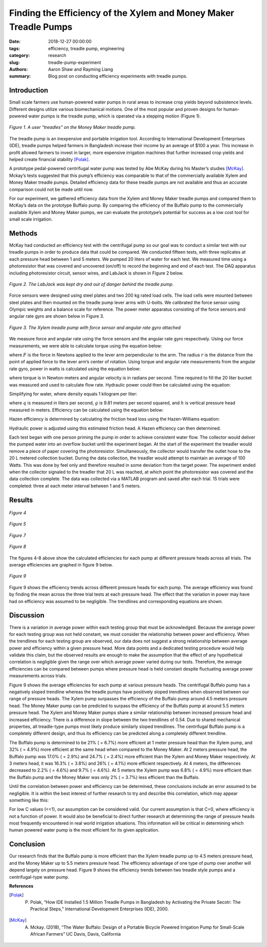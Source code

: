 Finding the Efficiency of the Xylem and Money Maker Treadle Pumps
=================================================================

:date: 2018-12-27 00:00:00
:tags: efficiency, treadle pump, engineering
:category: research
:slug: treadle-pump-experiment
:authors: Aaron Shaw and Rayming Liang
:summary: Blog post on conducting efficiency experiments with treadle pumps.

Introduction
------------
Small scale farmers use human-powered water pumps in rural areas to increase crop yields beyond subsistence levels. Different designs utilize various biomechanical motions. One of the most popular and proven designs for human-powered water pumps is the treadle pump, which is operated via a stepping motion (Figure 1).


.. figure:: https://objects-us-east-1.dream.io/mechmotum/treadle-example.jpg
   :width: 50%
   :align: center
   :alt: Treadle Example.

   *Figure 1. A user “treadles” on the Money Maker treadle pump.*


The treadle pump is an inexpensive and portable irrigation tool. According to International Development Enterprises (IDE), treadle pumps helped farmers in Bangladesh increase their income by an average of $100 a year. This increase in profit allowed farmers to invest in larger, more expensive irrigation machines that further increased crop yields and helped create financial stability [Polak]_.
        
A prototype pedal-powered centrifugal water pump was tested by Abe McKay during his Master’s studies [McKay]_. Mckay’s tests suggested that this pump’s efficiency was comparable to that of the commercially available Xylem and Money Maker treadle pumps. Detailed efficiency data for these treadle pumps are not available and thus an accurate comparison could not be made until now.


For our experiment, we gathered efficiency data from the Xylem and Money Maker treadle pumps and compared them to McKay’s data on the prototype Buffalo pump. By comparing the efficiency of the Buffalo pump to the commercially available Xylem and Money Maker pumps, we can evaluate the prototype’s potential for success as a low cost tool for small scale irrigation.


Methods
-------
McKay had conducted an efficiency test with the centrifugal pump so our goal was to conduct a similar test with our treadle pumps in order to produce data that could be compared. We conducted fifteen tests, with three replicates at each pressure head between 1 and 5 meters. We pumped 20 liters of water for each test. We measured time using a photoresistor that was covered and uncovered (on/off) to record the beginning and end of each test. The DAQ apparatus including photoresistor circuit, sensor wires, and LabJack is shown in Figure 2 below.


.. figure:: https://objects-us-east-1.dream.io/mechmotum/daq-setup.png
   :width: 50%
   :align: center
   :alt: DAQ Setup.

   *Figure 2. The LabJack was kept dry and out of danger behind the treadle pump.*


Force sensors were designed using steel plates and two 200 kg rated load cells. The load cells were mounted between steel plates and then mounted on the treadle pump lever arms with U-bolts. We calibrated the force sensor using Olympic weights and a balance scale for reference. The power meter apparatus consisting of the force sensors and angular rate gyro are shown below in Figure 3. 


.. figure:: https://objects-us-east-1.dream.io/mechmotum/treadle-pump-setup.jpg
   :width: 50%
   :align: center
   :alt: Treadle Pump Setup.
        
   *Figure 3. The Xylem treadle pump with force sensor and angular rate gyro attached*


We measure force and angular rate using the force sensors and the angular rate gyro respectively. Using our force measurements, we were able to calculate torque using the equation below\: 


.. image:: https://objects-us-east-1.dream.io/mechmotum/torque-equation.png
   :width: 80%
   :align: center
   :alt: Torque Equation.


where :math:`F` is the force in Newtons applied to the lever arm perpendicular to the arm. The radius :math:`r` is the distance from the point of applied force to the lever arm’s center of rotation. Using torque and angular rate measurements from the angular rate gyro, power in watts is calculated using the equation below:


.. image:: https://objects-us-east-1.dream.io/mechmotum/power-equation.png
   :width: 80%
   :align: center
   :alt: Power Equation.


where torque |tau| is in Newton-meters and angular velocity |omega| is in radians per second. Time required to fill the 20 liter bucket was measured and used to calculate flow rate. Hydraulic power could then be calculated using the equation:


.. |tau| image:: https://objects-us-east-1.dream.io/mechmotum/tau.png
   :width: 15
   :alt: Tau.


.. |omega| image:: https://objects-us-east-1.dream.io/mechmotum/sigma.png
   :width: 15
   :alt: Sigma.


.. image:: https://objects-us-east-1.dream.io/mechmotum/hydraulic-power.png
   :width: 80%
   :align: center
   :alt: Hydraulic Power.


Simplifying for water, where density equals 1 kilogram per liter\:


.. image:: https://objects-us-east-1.dream.io/mechmotum/simplified-hydraulic-power.png
   :width: 80%
   :align: center
   :alt: Simplified Hyrdualic Power.


where :math:`q` is measured in liters per second, :math:`g` is 9.81 meters per second squared, and :math:`h` is vertical pressure head measured in meters. Efficiency can be calculated using the equation below:


.. image:: https://objects-us-east-1.dream.io/mechmotum/efficiency.png
   :width: 80%
   :align: center
   :alt: Power Efficiency.


Hazen efficiency is determined by calculating the friction head loss using the Hazen-Williams equation:


.. image:: https://objects-us-east-1.dream.io/mechmotum/hazen-williams-head-loss-equation.png
   :width: 80%
   :align: center
   :alt: Hazen-Williams Head Loss Equation.


Hydraulic power is adjusted using this estimated friction head. A Hazen efficiency can then determined.


Each test began with one person priming the pump in order to achieve consistent water flow. The collector would deliver the pumped water into an overflow bucket until the experiment began. At the start of the experiment the treadler would remove a piece of paper covering the photoresistor. Simultaneously, the collector would transfer the outlet hose to the 20 L metered collection bucket. During the data collection, the treadler would attempt to maintain an average of 100 Watts. This was done by feel only and therefore resulted in some deviation from the target power. The experiment ended when the collector signaled to the treadler that 20 L was reached, at which point the photoresistor was covered and the data collection complete. The data was collected via a MATLAB program and saved after each trial. 15 trials were completed: three at each meter interval between 1 and 5 meters.


Results
-------


.. figure:: https://objects-us-east-1.dream.io/mechmotum/1m-trials.png
   :align: center
   :alt: 1m Trials.
     
   *Figure 4*


.. figure:: https://objects-us-east-1.dream.io/mechmotum/2m-trials.png
   :align: center
   :alt: 2m Trials.
   
   *Figure 5*


.. image:: https://objects-us-east-1.dream.io/mechmotum/3m-trials.png
   :align: center
   :alt: 3m Trials.

   *Figure 6*


.. figure:: https://objects-us-east-1.dream.io/mechmotum/4m-trials.png
   :align: center
   :alt: 4m Trials.

   *Figure 7*


.. figure:: https://objects-us-east-1.dream.io/mechmotum/5m-trials.png
   :align: center
   :alt: 5m Trials.

   *Figure 8*


The figures 4-8 above show the calculated efficiencies for each pump at different pressure heads across all trials. The average efficiencies are graphed in figure 9 below.


.. figure:: https://objects-us-east-1.dream.io/mechmotum/average-efficiency.jpg
   :align: center
   :alt: Average Efficiency.

   *Figure 9*

Figure 9 shows the efficiency trends across different pressure heads for each pump. The average efficiency was found by finding the mean across the three trial tests at each pressure head. The effect that the variation in power may have had on efficiency was assumed to be negligible. The trendlines and corresponding equations are shown.


Discussion
----------


There is a variation in average power within each testing group that must be acknowledged. Because the average power for each testing group was not held constant, we must consider the relationship between power and efficiency. When the trendlines for each testing group are observed, our data does not suggest a strong relationship between average power and efficiency within a given pressure head. More data points and a dedicated testing procedure would help validate this claim, but the observed results are enough to make the assumption that the effect of any hypothetical correlation is negligible given the range over which average power varied during our tests. Therefore, the average efficiencies can be compared between pumps where pressure head is held constant despite fluctuating average power measurements across trials.  


Figure 9 shows the average efficiencies for each pump at various pressure heads. The centrifugal Buffalo pump has a negatively sloped trendline whereas the treadle pumps have positively sloped trendlines when observed between our range of pressure heads. The Xylem pump surpasses the efficiency of the Buffalo pump around 4.5 meters pressure head. The Money Maker pump can be predicted to surpass the efficiency of the Buffalo pump at around 5.5 meters pressure head. The Xylem and Money Maker pumps share a similar relationship between increased pressure head and increased efficiency. There is a difference in slope between the two trendlines of 0.54. Due to shared mechanical properties, all treadle-type pumps most likely produce similarly sloped trendlines. The centrifugal Buffalo pump is a completely different design, and thus its efficiency can be predicted along a completely different trendline.
        
The Buffalo pump is determined to be 21% (|sigma| = 6.7%) more efficient at 1 meter pressure head than the Xylem pump, and 32% (|sigma| = 4.9%) more efficient at the same head when compared to the Money Maker. At 2 meters pressure head, the Buffalo pump was 17.0% (|sigma| = 2.9%) and 24.7% (|sigma| = 2.4%) more efficient than the Xylem and Money Maker respectively. At 3 meters head, it was 16.3% (|sigma| = 3.8%) and 26% (|sigma| = 4.1%) more efficient respectively. At 4 meters, the differences decreased to 2.2% (|sigma| = 4.6%) and 9.7% (|sigma| = 4.6%). At 5 meters the Xylem pump was 6.8% (|sigma| = 4.9%) more efficient than the Buffalo pump and the Money Maker was only 2% (|sigma| = 3.7%) less efficient than the Buffalo. 


.. |sigma| image:: https://objects-us-east-1.dream.io/mechmotum/sigma.png
   :width: 15
   :alt: Sigma.


Until the correlation between power and efficiency can be determined, these conclusions include an error assumed to be negligible. It is within the best interest of further research to try and describe this correlation, which may appear something like this:


.. image:: https://objects-us-east-1.dream.io/mechmotum/power-efficiency-correlation.png
   :width: 80%
   :align: center
   :alt: Power Efficiency Correlation.
        
For low C values (<<1), our assumption can be considered valid. Our current assumption is that C=0, where efficiency is not a function of power. It would also be beneficial to direct further research at determining the range of pressure heads most frequently encountered in real world irrigation situations. This information will be critical in determining which human powered water pump is the most efficient for its given application.


Conclusion
----------


Our research finds that the Buffalo pump is more efficient than the Xylem treadle pump up to 4.5 meters pressure head, and the Money Maker up to 5.5 meters pressure head. The efficiency advantage of one type of pump over another will depend largely on pressure head. Figure 9 shows the efficiency trends between two treadle style pumps and a centrifugal-type water pump.  






**References**


.. [Polak]        P. Polak, “How IDE Installed 1.5 Million Treadle Pumps in Bangladesh by Activating the Private Secotr: The Practical Steps,” International Development Enterprises (IDE), 2000.


.. [McKay]        A. Mckay. (2018), “The Water Buffalo: Design of a Portable Bicycle Powered Irrigation Pump for Small-Scale African Farmers” UC Davis, Davis, California

